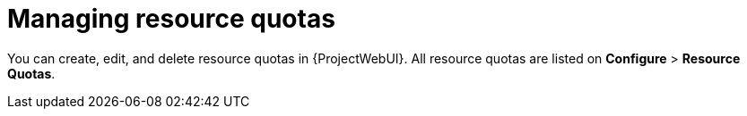 :_mod-docs-content-type: CONCEPT

[id="managing-resource-quotas"]
= Managing resource quotas

You can create, edit, and delete resource quotas in {ProjectWebUI}.
All resource quotas are listed on *Configure* > *Resource Quotas*.
